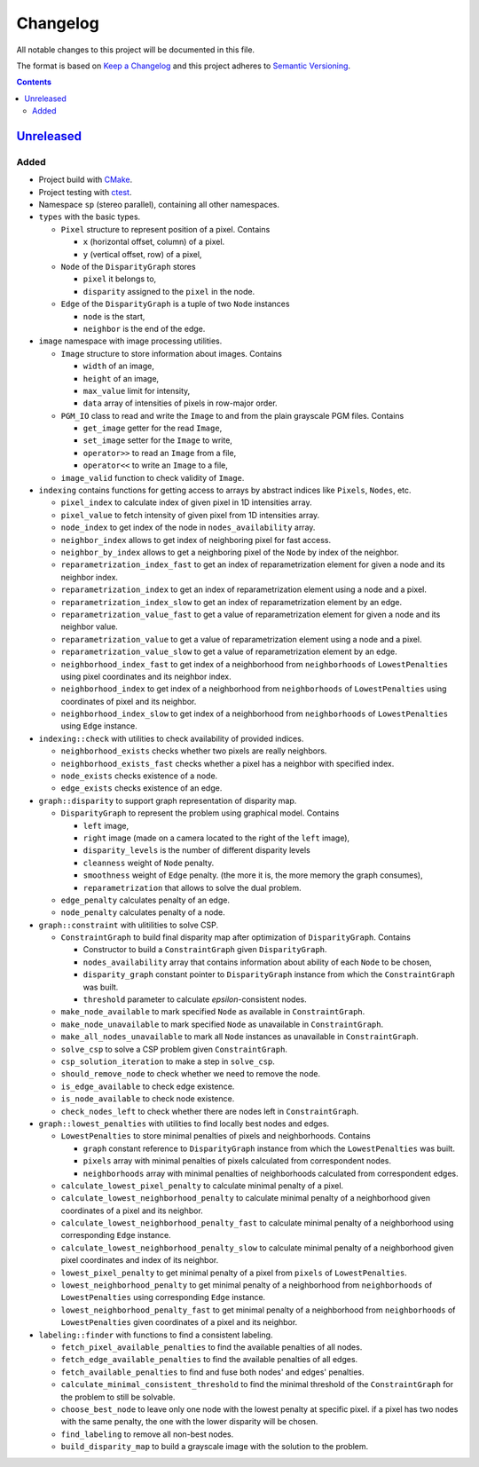 =========
Changelog
=========

All notable changes to this project will be documented in this file.

The format is based on `Keep a Changelog`_
and this project adheres to `Semantic Versioning`_.

.. contents::
    :backlinks: none

Unreleased_
===========

Added
-----

- Project build with CMake_.
- Project testing with ctest_.
- Namespace ``sp`` (stereo parallel), containing all other namespaces.

- ``types`` with the basic types.

  - ``Pixel`` structure to represent position of a pixel.
    Contains

    - ``x`` (horizontal offset, column) of a pixel.
    - ``y`` (vertical offset, row) of a pixel,

  - ``Node`` of the ``DisparityGraph`` stores

    - ``pixel`` it belongs to,
    - ``disparity`` assigned to the ``pixel`` in the node.

  - ``Edge`` of the ``DisparityGraph`` is a tuple of two ``Node`` instances

    - ``node`` is the start,
    - ``neighbor`` is the end of the edge.

- ``image`` namespace with image processing utilities.

  - ``Image`` structure to store information about images.
    Contains

    - ``width`` of an image,
    - ``height`` of an image,
    - ``max_value`` limit for intensity,
    - ``data`` array of intensities of pixels in row-major order.

  - ``PGM_IO`` class to read and write the ``Image`` to and from
    the plain grayscale PGM files.
    Contains

    - ``get_image`` getter for the read ``Image``,
    - ``set_image`` setter for the ``Image`` to write,
    - ``operator>>`` to read an ``Image`` from a file,
    - ``operator<<`` to write an ``Image`` to a file,

  - ``image_valid`` function to check validity of ``Image``.

- ``indexing`` contains functions for getting access to arrays
  by abstract indices like ``Pixels``, ``Nodes``, etc.

  - ``pixel_index`` to calculate index of given pixel
    in 1D intensities array.
  - ``pixel_value`` to fetch intensity of given pixel
    from 1D intensities array.
  - ``node_index`` to get index of the node in ``nodes_availability`` array.
  - ``neighbor_index`` allows to get index of neighboring pixel for fast access.
  - ``neighbor_by_index`` allows to get a neighboring pixel
    of the ``Node`` by index of the neighbor.
  - ``reparametrization_index_fast`` to get an index of
    reparametrization element for given a node and its neighbor index.
  - ``reparametrization_index`` to get an index of reparametrization element
    using a node and a pixel.
  - ``reparametrization_index_slow`` to get an index of
    reparametrization element by an edge.
  - ``reparametrization_value_fast`` to get a value of reparametrization element
    for given a node and its neighbor value.
  - ``reparametrization_value`` to get a value of reparametrization element
    using a node and a pixel.
  - ``reparametrization_value_slow`` to get a value of reparametrization element
    by an edge.
  - ``neighborhood_index_fast`` to get index of a neighborhood
    from ``neighborhoods`` of ``LowestPenalties``
    using pixel coordinates and its neighbor index.
  - ``neighborhood_index`` to get index of a neighborhood
    from ``neighborhoods`` of ``LowestPenalties``
    using coordinates of pixel and its neighbor.
  - ``neighborhood_index_slow`` to get index of a neighborhood
    from ``neighborhoods`` of ``LowestPenalties``
    using ``Edge`` instance.

- ``indexing::check`` with utilities to check availability of provided indices.

  - ``neighborhood_exists`` checks whether two pixels are really neighbors.
  - ``neighborhood_exists_fast`` checks whether a pixel has a neighbor
    with specified index.
  - ``node_exists`` checks existence of a node.
  - ``edge_exists`` checks existence of an edge.

- ``graph::disparity`` to support graph representation of disparity map.

  - ``DisparityGraph`` to represent the problem using graphical model.
    Contains

    - ``left`` image,
    - ``right`` image
      (made on a camera located to the right of the ``left`` image),
    - ``disparity_levels`` is the number of different disparity levels
    - ``cleanness`` weight of ``Node`` penalty.
    - ``smoothness`` weight of ``Edge`` penalty.
      (the more it is, the more memory the graph consumes),
    - ``reparametrization`` that allows to solve the dual problem.

  - ``edge_penalty`` calculates penalty of an edge.
  - ``node_penalty`` calculates penalty of a node.

- ``graph::constraint`` with ulitilities to solve CSP.

  - ``ConstraintGraph`` to build final disparity map
    after optimization of ``DisparityGraph``.
    Contains

    - Constructor to build a ``ConstraintGraph`` given ``DisparityGraph``.
    - ``nodes_availability`` array that contains information about ability
      of each ``Node`` to be chosen,
    - ``disparity_graph`` constant pointer to ``DisparityGraph`` instance
      from which the ``ConstraintGraph`` was built.
    - ``threshold`` parameter to calculate `epsilon`-consistent nodes.

  - ``make_node_available`` to mark specified ``Node``
    as available in ``ConstraintGraph``.
  - ``make_node_unavailable`` to mark specified ``Node``
    as unavailable in ``ConstraintGraph``.
  - ``make_all_nodes_unavailable`` to mark all ``Node`` instances
    as unavailable in ``ConstraintGraph``.
  - ``solve_csp`` to solve a CSP problem given ``ConstraintGraph``.
  - ``csp_solution_iteration`` to make a step in ``solve_csp``.
  - ``should_remove_node`` to check whether we need to remove the node.
  - ``is_edge_available`` to check edge existence.
  - ``is_node_available`` to check node existence.
  - ``check_nodes_left`` to check whether there are nodes left
    in ``ConstraintGraph``.

- ``graph::lowest_penalties`` with utilities
  to find locally best nodes and edges.

  - ``LowestPenalties`` to store minimal penalties of pixels and neighborhoods.
    Contains

    - ``graph`` constant reference to ``DisparityGraph`` instance
      from which the ``LowestPenalties`` was built.
    - ``pixels`` array with minimal penalties of pixels
      calculated from correspondent nodes.
    - ``neighborhoods`` array with minimal penalties of neighborhoods
      calculated from correspondent edges.

  - ``calculate_lowest_pixel_penalty`` to calculate minimal penalty of a pixel.
  - ``calculate_lowest_neighborhood_penalty`` to calculate minimal penalty
    of a neighborhood given coordinates of a pixel and its neighbor.
  - ``calculate_lowest_neighborhood_penalty_fast`` to calculate minimal penalty
    of a neighborhood using corresponding ``Edge`` instance.
  - ``calculate_lowest_neighborhood_penalty_slow`` to calculate minimal penalty
    of a neighborhood given pixel coordinates and index of its neighbor.
  - ``lowest_pixel_penalty`` to get minimal penalty of a pixel
    from ``pixels`` of ``LowestPenalties``.
  - ``lowest_neighborhood_penalty`` to get minimal penalty
    of a neighborhood from ``neighborhoods`` of ``LowestPenalties``
    using corresponding ``Edge`` instance.
  - ``lowest_neighborhood_penalty_fast`` to get minimal penalty
    of a neighborhood from ``neighborhoods`` of ``LowestPenalties``
    given coordinates of a pixel and its neighbor.

- ``labeling::finder`` with functions to find a consistent labeling.

  - ``fetch_pixel_available_penalties``
    to find the available penalties of all nodes.
  - ``fetch_edge_available_penalties``
    to find the available penalties of all edges.
  - ``fetch_available_penalties``
    to find and fuse both nodes' and edges' penalties.
  - ``calculate_minimal_consistent_threshold``
    to find the minimal threshold of the ``ConstraintGraph``
    for the problem to still be solvable.
  - ``choose_best_node``
    to leave only one node with the lowest penalty at specific pixel.
    if a pixel has two nodes with the same penalty,
    the one with the lower disparity will be chosen.
  - ``find_labeling``
    to remove all non-best nodes.
  - ``build_disparity_map``
    to build a grayscale image with the solution to the problem.

.. Remove these two lines and one indentation level of the next two lines
    when you will release the first version.
    .. _Unreleased:
        https://github.com/char-lie/stereo-parallel/compare/v0.0.1...HEAD

.. _CMake:
    https://cmake.org
.. _ctest:
    https://cmake.org/cmake/help/v3.0/manual/ctest.1.html
.. _Keep a Changelog:
    http://keepachangelog.com/en/1.0.0
.. _Semantic Versioning:
    http://semver.org/spec/v2.0.0
